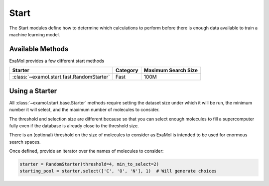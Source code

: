 Start
=====

The Start modules define how to determine which calculations to perform before
there is enough data available to train a machine learning model.

Available Methods
-----------------

ExaMol provides a few different start methods

.. list-table::
   :header-rows: 1

   * - Starter
     - Category
     - Maximum Search Size
   * - :class:`~examol.start.fast.RandomStarter`
     - Fast
     - 100M

Using a Starter
---------------

All :class:`~examol.start.base.Starter` methods require setting
the dataset size under which it will be run,
the minimum number it will select,
and the maximum number of molecules to consider.

The threshold and selection size are different because so that you can select enough molecules
to fill a supercomputer fully even if the database is already close to the threshold size.

There is an (optional) threshold on the size of molecules to consider as ExaMol is intended to be used
for enormous search spaces.

Once defined, provide an iterator over the names of molecules to consider:

.. code-block:: python

    starter = RandomStarter(threshold=4, min_to_select=2)
    starting_pool = starter.select(['C', 'O', 'N'], 1)  # Will generate choices
